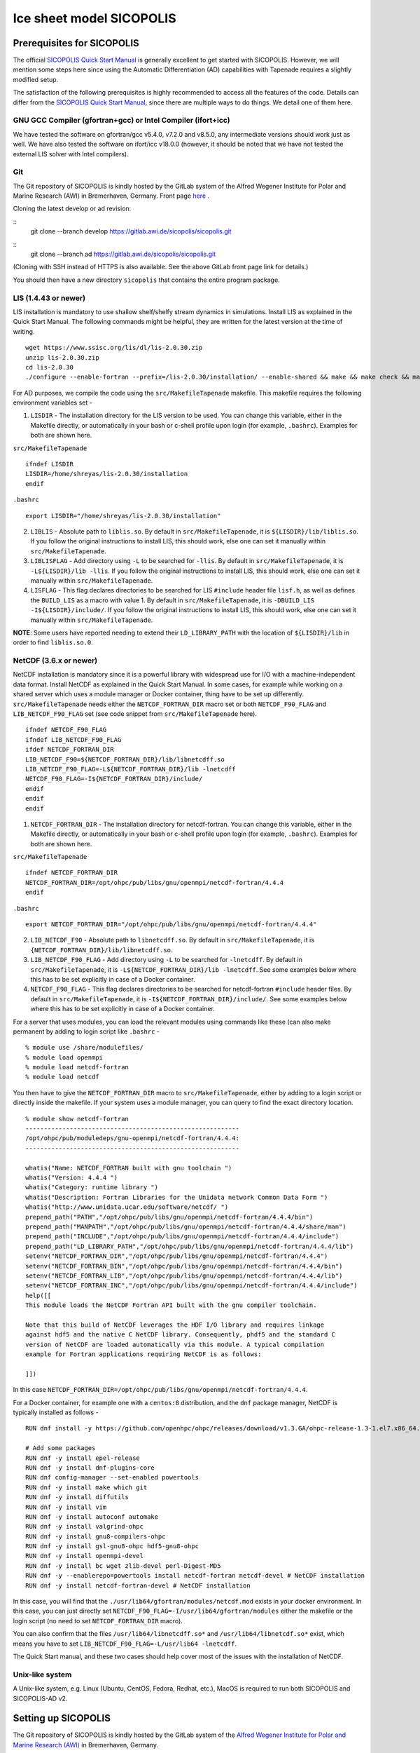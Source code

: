 .. _sicopolis_ad_config:

Ice sheet model SICOPOLIS
*************************

.. _sico_prerequisites:

Prerequisites for SICOPOLIS
===========================

The official `SICOPOLIS Quick Start Manual <http://www.sicopolis.net/docu/SICOPOLIS_V5dev_Quick_Start.pdf>`__ is generally excellent to get started with SICOPOLIS. However, we will mention some steps here since using the Automatic Differentiation (AD) capabilities with Tapenade requires a slightly modified setup.

The satisfaction of the following prerequisites is highly recommended to access all the features of the code. Details can differ from the `SICOPOLIS Quick Start Manual <http://www.sicopolis.net/docu/SICOPOLIS_V5dev_Quick_Start.pdf>`__, since there are multiple ways to do things. We detail one of them here.

GNU GCC Compiler (gfortran+gcc) or Intel Compiler (ifort+icc)
-------------------------------------------------------------

We have tested the software on gfortran/gcc v5.4.0, v7.2.0 and v8.5.0, any intermediate versions should work just as well. We have also tested the software on ifort/icc v18.0.0 (however, it should be noted that we have not tested the external LIS solver with Intel compilers).

Git
---

The Git repository of SICOPOLIS is kindly hosted by the GitLab system of the Alfred Wegener Institute for Polar and Marine Research (AWI) in Bremerhaven, Germany. Front page `here <https://gitlab.awi.de/sicopolis/sicopolis/>`__ .

Cloning the latest develop or ad revision:

::
        git clone --branch develop \
        https://gitlab.awi.de/sicopolis/sicopolis.git

::
        git clone --branch ad \
        https://gitlab.awi.de/sicopolis/sicopolis.git

(Cloning with SSH instead of HTTPS is also available. See the above GitLab front page link for details.)

You should then have a new directory ``sicopolis`` that contains the entire program package.

LIS (1.4.43 or newer)
---------------------

LIS installation is mandatory to use shallow shelf/shelfy stream dynamics in simulations. Install LIS as explained in the Quick Start Manual. The following commands might be helpful, they are written for the latest version at the time of writing.

::

    wget https://www.ssisc.org/lis/dl/lis-2.0.30.zip
    unzip lis-2.0.30.zip
    cd lis-2.0.30
    ./configure --enable-fortran --prefix=/lis-2.0.30/installation/ --enable-shared && make && make check && make install

For AD purposes, we compile the code using the ``src/MakefileTapenade`` makefile. This makefile requires the following environment variables set - 

1. ``LISDIR`` - The installation directory for the LIS version to be used. You can change this variable, either in the Makefile directly, or automatically in your bash or c-shell profile upon login (for example, ``.bashrc``). Examples for both are shown here.

``src/MakefileTapenade``

::

    ifndef LISDIR
    LISDIR=/home/shreyas/lis-2.0.30/installation
    endif

``.bashrc``

::

    export LISDIR="/home/shreyas/lis-2.0.30/installation"


2. ``LIBLIS`` - Absolute path to ``liblis.so``. By default in ``src/MakefileTapenade``, it is ``${LISDIR}/lib/liblis.so``. If you follow the original instructions to install LIS, this should work, else one can set it manually within ``src/MakefileTapenade``. 

3. ``LIBLISFLAG`` - Add directory using ``-L`` to be searched for ``-llis``. By default in ``src/MakefileTapenade``, it is ``-L${LISDIR}/lib -llis``. If you follow the original instructions to install LIS, this should work, else one can set it manually within ``src/MakefileTapenade``.

4. ``LISFLAG`` - This flag declares directories to be searched for LIS ``#include`` header file ``lisf.h``, as well as defines the ``BUILD_LIS`` as a macro with value 1. By default in ``src/MakefileTapenade``, it is ``-DBUILD_LIS -I${LISDIR}/include/``. If you follow the original instructions to install LIS, this should work, else one can set it manually within ``src/MakefileTapenade``.

**NOTE**: Some users have reported needing to extend their ``LD_LIBRARY_PATH`` with the location of ``${LISDIR}/lib`` in order to find ``liblis.so.0``.

NetCDF (3.6.x or newer)
-----------------------

NetCDF installation is mandatory since it is a powerful library with widespread use for I/O with a machine-independent data format. Install NetCDF as explained in the Quick Start Manual. In some cases, for example while working on a shared server which uses a module manager or Docker container, thing have to be set up differently. ``src/MakefileTapenade`` needs either the ``NETCDF_FORTRAN_DIR`` macro set or both ``NETCDF_F90_FLAG`` and ``LIB_NETCDF_F90_FLAG`` set (see code snippet from ``src/MakefileTapenade`` here).

::

    ifndef NETCDF_F90_FLAG
    ifndef LIB_NETCDF_F90_FLAG
    ifdef NETCDF_FORTRAN_DIR
    LIB_NETCDF_F90=${NETCDF_FORTRAN_DIR}/lib/libnetcdff.so
    LIB_NETCDF_F90_FLAG=-L${NETCDF_FORTRAN_DIR}/lib -lnetcdff
    NETCDF_F90_FLAG=-I${NETCDF_FORTRAN_DIR}/include/
    endif
    endif
    endif

1. ``NETCDF_FORTRAN_DIR`` - The installation directory for netcdf-fortran. You can change this variable, either in the Makefile directly, or automatically in your bash or c-shell profile upon login (for example, ``.bashrc``). Examples for both are shown here.

``src/MakefileTapenade``

::

    ifndef NETCDF_FORTRAN_DIR
    NETCDF_FORTRAN_DIR=/opt/ohpc/pub/libs/gnu/openmpi/netcdf-fortran/4.4.4
    endif


``.bashrc``

::

    export NETCDF_FORTRAN_DIR="/opt/ohpc/pub/libs/gnu/openmpi/netcdf-fortran/4.4.4"


2. ``LIB_NETCDF_F90`` - Absolute path to ``libnetcdff.so``. By default in ``src/MakefileTapenade``, it is ``{NETCDF_FORTRAN_DIR}/lib/libnetcdff.so``.

3. ``LIB_NETCDF_F90_FLAG`` - Add directory using ``-L`` to be searched for ``-lnetcdff``. By default in ``src/MakefileTapenade``, it is ``-L${NETCDF_FORTRAN_DIR}/lib -lnetcdff``. See some examples below where this has to be set explicitly in case of a Docker container.

4. ``NETCDF_F90_FLAG`` - This flag declares directories to be searched for netcdf-fortran ``#include`` header files. By default in ``src/MakefileTapenade``, it is ``-I${NETCDF_FORTRAN_DIR}/include/``. See some examples below where this has to be set explicitly in case of a Docker container. 


For a server that uses modules, you can load the relevant modules using commands like these (can also make permanent by adding to login script like ``.bashrc`` - 

::

    % module use /share/modulefiles/
    % module load openmpi
    % module load netcdf-fortran
    % module load netcdf

You then have to give the ``NETCDF_FORTRAN_DIR`` macro to ``src/MakefileTapenade``, either by adding to a login script or directly inside the makefile. If your system uses a module manager, you can query to find the exact directory location.

::

    % module show netcdf-fortran
    ----------------------------------------------------------
    /opt/ohpc/pub/moduledeps/gnu-openmpi/netcdf-fortran/4.4.4:
    ----------------------------------------------------------

    whatis("Name: NETCDF_FORTRAN built with gnu toolchain ")
    whatis("Version: 4.4.4 ")
    whatis("Category: runtime library ")
    whatis("Description: Fortran Libraries for the Unidata network Common Data Form ")
    whatis("http://www.unidata.ucar.edu/software/netcdf/ ")
    prepend_path("PATH","/opt/ohpc/pub/libs/gnu/openmpi/netcdf-fortran/4.4.4/bin")
    prepend_path("MANPATH","/opt/ohpc/pub/libs/gnu/openmpi/netcdf-fortran/4.4.4/share/man")
    prepend_path("INCLUDE","/opt/ohpc/pub/libs/gnu/openmpi/netcdf-fortran/4.4.4/include")
    prepend_path("LD_LIBRARY_PATH","/opt/ohpc/pub/libs/gnu/openmpi/netcdf-fortran/4.4.4/lib")
    setenv("NETCDF_FORTRAN_DIR","/opt/ohpc/pub/libs/gnu/openmpi/netcdf-fortran/4.4.4")
    setenv("NETCDF_FORTRAN_BIN","/opt/ohpc/pub/libs/gnu/openmpi/netcdf-fortran/4.4.4/bin")
    setenv("NETCDF_FORTRAN_LIB","/opt/ohpc/pub/libs/gnu/openmpi/netcdf-fortran/4.4.4/lib")
    setenv("NETCDF_FORTRAN_INC","/opt/ohpc/pub/libs/gnu/openmpi/netcdf-fortran/4.4.4/include")
    help([[ 
    This module loads the NetCDF Fortran API built with the gnu compiler toolchain.
     
    Note that this build of NetCDF leverages the HDF I/O library and requires linkage
    against hdf5 and the native C NetCDF library. Consequently, phdf5 and the standard C
    version of NetCDF are loaded automatically via this module. A typical compilation
    example for Fortran applications requiring NetCDF is as follows:
     
    ]])

In this case ``NETCDF_FORTRAN_DIR=/opt/ohpc/pub/libs/gnu/openmpi/netcdf-fortran/4.4.4``.

For a Docker container, for example one with a ``centos:8`` distribution, and the ``dnf`` package manager, NetCDF is typically installed as follows -

::
      
    RUN dnf install -y https://github.com/openhpc/ohpc/releases/download/v1.3.GA/ohpc-release-1.3-1.el7.x86_64.rpm
    
    # Add some packages
    RUN dnf -y install epel-release
    RUN dnf -y install dnf-plugins-core
    RUN dnf config-manager --set-enabled powertools
    RUN dnf -y install make which git
    RUN dnf -y install diffutils
    RUN dnf -y install vim
    RUN dnf -y install autoconf automake
    RUN dnf -y install valgrind-ohpc
    RUN dnf -y install gnu8-compilers-ohpc
    RUN dnf -y install gsl-gnu8-ohpc hdf5-gnu8-ohpc
    RUN dnf -y install openmpi-devel
    RUN dnf -y install bc wget zlib-devel perl-Digest-MD5
    RUN dnf -y --enablerepo=powertools install netcdf-fortran netcdf-devel # NetCDF installation
    RUN dnf -y install netcdf-fortran-devel # NetCDF installation

In this case, you will find that the ``./usr/lib64/gfortran/modules/netcdf.mod`` exists in your docker environment. In this case, you can just directly set  ``NETCDF_F90_FLAG=-I/usr/lib64/gfortran/modules`` either the makefile or the login script (no need to set ``NETCDF_FORTRAN_DIR`` macro). 

You can also confirm that the files ``/usr/lib64/libnetcdff.so*`` and ``/usr/lib64/libnetcdf.so*`` exist, which means you have to set ``LIB_NETCDF_F90_FLAG=-L/usr/lib64 -lnetcdff``.

The Quick Start manual, and these two cases should help cover most of the issues with the installation of NetCDF.

Unix-like system
----------------

A Unix-like system, e.g. Linux (Ubuntu, CentOS, Fedora, Redhat, etc.), MacOS is required to run both SICOPOLIS and SICOPOLIS-AD v2.

Setting up SICOPOLIS
====================

The Git repository of SICOPOLIS is kindly hosted by the GitLab system of the `Alfred Wegener Institute for Polar and Marine Research (AWI) <http://www.awi.de/>`__ in Bremerhaven, Germany. 

* Front page: `Front page: https://gitlab.awi.de/sicopolis/sicopolis/ <https://gitlab.awi.de/sicopolis/sicopolis/>`__

* Cloning the latest ``ad`` (the branch most relevant to us) revision with Git:

::

    git clone --branch ad \
    https://gitlab.awi.de/sicopolis/sicopolis.git

Cloning with SSH instead of HTTPS is also available. See the above GitLab link for details.

* Tagged versions of SICOPOLIS can be accessed from the `archive <http://www.sicopolis.net/archive/>`__.

More details can be found `here <http://www.sicopolis.net/>`__.

SICOPOLIS and SICOPOLIS-AD v2 applications are built using a configuration header file in ``runs/headers``. A typical user setup involves copying over example configuration files from ``runs/headers/templates`` (see below), and suitably modifying one of them for custom runs.

Initial configuration
===================== 

In addition to the steps above, the following steps need to be performed from the root of the repository- 

* Copy template header files from ``runs/headers/templates`` to ``runs/headers`` so that SICOPOLIS can read one of these header files for the simulations desired by the user. Also, one can modify them suitably for their own custom simulations. The original files are always stored in ``runs/headers/templates`` for reference. Run the following command from the root directory of the repository.

::

    ./copy_templates.sh

* Get the input data files needed for both Greenland and Antarctica. These files are stored on a server and needed for various inputs such as geothermal heat flux, physical parameters, height of the ice base and lithosphere, precipitation, definition of regions for heterogenous basal sliding, etc. Run the following command from the root directory of the repository.

::

    ./get_input_files.sh

* Locate the file ``sico_environment.sh`` in the directory ``sicopolis/runs``, open it with a text editor, and replace the "Default" entry for ``SICO_INSTITUTION`` by the name of your institution (max. 256 characters). This is just for bookkeping purposes.

Now, you are ready to use SICOPOLIS-AD v2, as described in :ref:`Running SICOPOLIS-AD v2 <running>`!    
